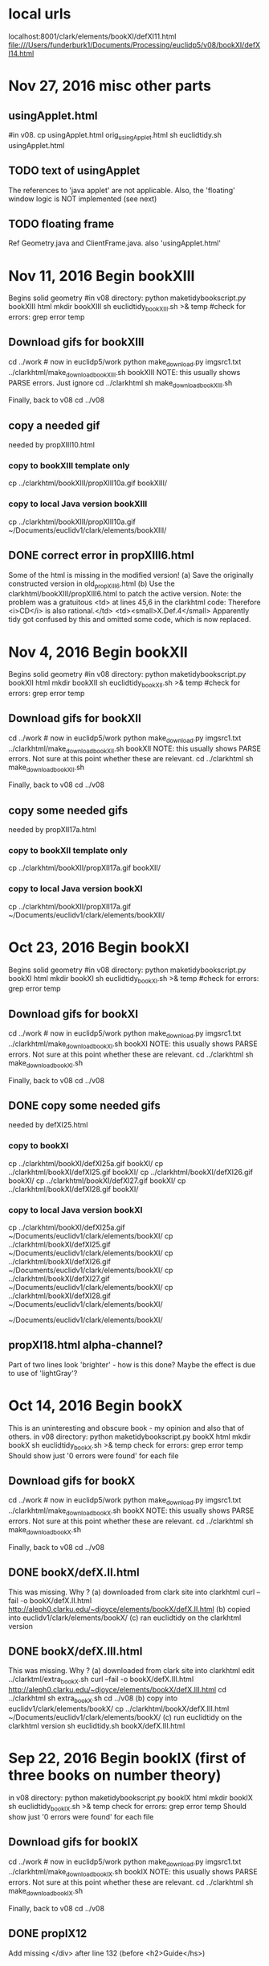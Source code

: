 * local urls
localhost:8001/clark/elements/bookXI/defXI11.html
file:///Users/funderburk1/Documents/Processing/euclidp5/v08/bookXI/defXI14.html

* Nov 27, 2016 misc other parts
** usingApplet.html
#in v08.
cp usingApplet.html orig_usingApplet.html
sh euclidtidy.sh usingApplet.html
** TODO text of usingApplet
 The references to 'java applet' are not applicable.
 Also, the 'floating' window logic is NOT implemented (see next)
** TODO floating frame
Ref Geometry.java and ClientFrame.java.
also 'usingApplet.html'
# edit modified usingApplet.html to remove 
# one '../' in the js scripts
* Nov 11, 2016 Begin bookXIII
Begins solid geometry
#in v08 directory:
python maketidybookscript.py bookXIII html
mkdir bookXIII
sh euclidtidy_bookXIII.sh >& temp
 #check for errors:
grep error temp 
#   Should show just '0 errors were found' for each file
** Download gifs for bookXIII
cd ../work # now in euclidp5/work
python make_download.py imgsrc1.txt ../clarkhtml/make_download_bookXIII.sh bookXIII
 NOTE: this usually shows PARSE errors. Just ignore
cd ../clarkhtml
sh make_download_bookXIII.sh

Finally, back to v08
cd ../v08
** copy a needed gif
needed by propXIII10.html
*** copy to bookXIII template only
cp ../clarkhtml/bookXIII/propXIII10a.gif bookXIII/
*** copy to local Java version bookXIII
cp ../clarkhtml/bookXIII/propXIII10a.gif ~/Documents/euclidv1/clark/elements/bookXIII/
** DONE correct error in propXIII6.html
Some of the html is missing in the modified version!
(a) Save the originally constructed version in old_propXIII6.html
(b) Use the clarkhtml/bookXIII/propXIII6.html to patch the active version.
Note: the problem was a gratuitous <td> at lines 45,6 in the clarkhtml code:
   Therefore <i>CD</i> is also rational.</td>
   <td><small>X.Def.4</small>
Apparently tidy got confused by this and omitted some code, which is now
replaced.
* Nov 4, 2016 Begin bookXII 
Begins solid geometry
#in v08 directory:
python maketidybookscript.py bookXII html
mkdir bookXII
sh euclidtidy_bookXII.sh >& temp
 #check for errors:
grep error temp 
#   Should show just '0 errors were found' for each file
** Download gifs for bookXII
cd ../work # now in euclidp5/work
python make_download.py imgsrc1.txt ../clarkhtml/make_download_bookXII.sh bookXII
 NOTE: this usually shows PARSE errors. Not sure at this point whether these are relevant.
cd ../clarkhtml
sh make_download_bookXII.sh

Finally, back to v08
cd ../v08
** copy some needed gifs
needed by propXII17a.html
*** copy to bookXII template only
cp ../clarkhtml/bookXII/propXII17a.gif bookXII/
*** copy to local Java version bookXI
cp ../clarkhtml/bookXII/propXII17a.gif ~/Documents/euclidv1/clark/elements/bookXII/

* Oct 23, 2016 Begin bookXI 
Begins solid geometry
#in v08 directory:
python maketidybookscript.py bookXI html
mkdir bookXI
sh euclidtidy_bookXI.sh >& temp
 #check for errors:
grep error temp 
#   Should show just '0 errors were found' for each file
** Download gifs for bookXI
cd ../work # now in euclidp5/work
python make_download.py imgsrc1.txt ../clarkhtml/make_download_bookXI.sh bookXI
 NOTE: this usually shows PARSE errors. Not sure at this point whether these are relevant.
cd ../clarkhtml
sh make_download_bookXI.sh

Finally, back to v08
cd ../v08
** DONE copy some needed gifs
needed by defXI25.html
*** copy to bookXI
cp ../clarkhtml/bookXI/defXI25a.gif bookXI/
cp ../clarkhtml/bookXI/defXI25.gif bookXI/
cp ../clarkhtml/bookXI/defXI26.gif bookXI/
cp ../clarkhtml/bookXI/defXI27.gif bookXI/
cp ../clarkhtml/bookXI/defXI28.gif bookXI/
*** copy to local Java version bookXI
cp ../clarkhtml/bookXI/defXI25a.gif ~/Documents/euclidv1/clark/elements/bookXI/
cp ../clarkhtml/bookXI/defXI25.gif ~/Documents/euclidv1/clark/elements/bookXI/
cp ../clarkhtml/bookXI/defXI26.gif ~/Documents/euclidv1/clark/elements/bookXI/
cp ../clarkhtml/bookXI/defXI27.gif ~/Documents/euclidv1/clark/elements/bookXI/
cp ../clarkhtml/bookXI/defXI28.gif ~/Documents/euclidv1/clark/elements/bookXI/

~/Documents/euclidv1/clark/elements/bookXI/
** propXI18.html  alpha-channel?
 Part of two lines look 'brighter' - how is this done?
 Maybe the effect is due to use of 'lightGray'?
* Oct 14, 2016 Begin bookX 
This is an uninteresting and obscure book - my opinion and also that
of others.
in v08 directory:
python maketidybookscript.py bookX html
mkdir bookX
sh euclidtidy_bookX.sh >& temp
 check for errors:
grep error temp 
   Should show just '0 errors were found' for each file
** Download gifs for bookX
cd ../work # now in euclidp5/work
python make_download.py imgsrc1.txt ../clarkhtml/make_download_bookX.sh bookX
 NOTE: this usually shows PARSE errors. Not sure at this point whether these are relevant.
cd ../clarkhtml
sh make_download_bookX.sh

Finally, back to v08
cd ../v08
** DONE bookX/defX.II.html
  This was missing. Why ?
  (a) downloaded from clark site into clarkhtml
  curl --fail -o bookX/defX.II.html  http://aleph0.clarku.edu/~djoyce/elements/bookX/defX.II.html
  (b) copied into euclidv1/clark/elements/bookX/
  (c) ran euclidtidy on the clarkhtml version

** DONE bookX/defX.III.html
  This was missing. Why ?
  (a) downloaded from clark site into clarkhtml
   edit ../clarktml/extra_bookX.sh
     curl --fail -o bookX/defX.III.html  http://aleph0.clarku.edu/~djoyce/elements/bookX/defX.III.html
   cd ../clarkhtml
   sh extra_bookX.sh
   cd ../v08
  (b) copy into euclidv1/clark/elements/bookX/
  cp ../clarkhtml/bookX/defX.III.html ~/Documents/euclidv1/clark/elements/bookX/
  (c) run euclidtidy on the clarkhtml version
  sh euclidtidy.sh bookX/defX.III.html

* Sep 22, 2016 Begin bookIX (first of three books on number theory)
in v08 directory:
python maketidybookscript.py bookIX html
mkdir bookIX
sh euclidtidy_bookIX.sh >& temp
 check for errors:
grep error temp 
   Should show just '0 errors were found' for each file
** Download gifs for bookIX
cd ../work # now in euclidp5/work
python make_download.py imgsrc1.txt ../clarkhtml/make_download_bookIX.sh bookIX
 NOTE: this usually shows PARSE errors. Not sure at this point whether these are relevant.
cd ../clarkhtml
sh make_download_bookIX.sh

Finally, back to v08
cd ../v08
** DONE propIX12
 Add missing </div> after line 132 (before <h2>Guide</hs>)
* Sep 21, 2016 Begin bookVIII (first of three books on number theory)
in v08 directory:
python maketidybookscript.py bookVIII html
mkdir bookVIII
sh euclidtidy_bookVIII.sh >& temp
 check for errors:
grep error temp 
   Should show just '0 errors were found' for each file
** DONE propVIII8.html
 </div> <!-- added manually -->
 at line 133 (just before <h2>Guide</h2>)
** TODO propVIII9
 In guide, 'n 1st' should be '(n-1)st'
** DONE propvIII13
 Remove spurious '5' at line 69.
** Download gifs for bookVIII
cd ../work # now in euclidp5/work
python make_download.py imgsrc1.txt ../clarkhtml/make_download_bookVIII.sh bookVIII
 NOTE: this usually shows PARSE errors. Not sure
** Download gifs for bookVIII
cd ../work # now in euclidp5/work
python make_download.py imgsrc1.txt ../clarkhtml/make_download_bookVIII.sh bookVIII
 NOTE: this usually shows PARSE errors. Not sure at this point whether these are relevant.
cd ../clarkhtml
sh make_download_bookVIII.sh

Finally, back to v08
cd ../v08
* Sep 17, 2016 Begin bookVII (first of three books on number theory)
in v08 directory:
python maketidybookscript.py bookVII html
mkdir bookVII
sh euclidtidy_bookVII.sh >& temp
 check for errors:
grep error temp 
   Should show just '0 errors were found' for each file
** TODO propVII8
 The formula "(m/n)b + (m/n)e, = (m/n)(b + e)" should be
  "(m/n)b - (m/n)e, = (m/n)(b - e)"
** TODO propVII34
 Formula "LCM(a, b) = ab/LCM(a, b)" should be
  "LCM(a, b) = ab/GCD(a, b)".

** Download gifs for bookVII
cd ../work # now in euclidp5/work
python make_download.py imgsrc1.txt ../clarkhtml/make_download_bookVII.sh bookVII
 NOTE: this usually shows PARSE errors. Not sure at this point whether these are relevant.
cd ../clarkhtml
sh make_download_bookVII.sh

Finally, back to v08
cd ../v08
* Sep 11, 2016 Begin bookVI
in v08 directory:
python maketidybookscript.py bookVI html
mkdir bookVI
sh euclidtidy_bookVI.sh >& temp
 check for errors:
grep error temp 
   Should show just '0 errors were found' for each file
** DONE 2 errors in temp
bookVI/propVI30.html  
 Changed a '<tp>' tag to '<p>' at line 49 of ../clarkhtml/bookVI/propVI30.html 
 sh euclidtidy.sh bookVI/propVI30.html 

bookVI/propVI7.html
Changed a '<tp>' tag to '<p>' at line 99 of ../clarkhtml/bookVI/propVI7.html 
 sh euclidtidy.sh bookVI/propVI7.html 

** Download gifs for bookVI
cd ../work # now in euclidp5/work
python make_download.py imgsrc1.txt ../clarkhtml/make_download_bookVI.sh bookVI
 NOTE: this usually shows PARSE errors. Not sure at this point whether these are relevant.
cd ../clarkhtml
sh make_download_bookVI.sh

Finally, back to v08
cd ../v08
* Sep 9, 2016 Begin bookV
in v08 directory:
python maketidybookscript.py bookV html
mkdir bookV
sh euclidtidy_bookV.sh >& temp
 check for errors:
grep error temp 
   Should show just '0 errors were found' for each file

** Download gifs for bookV
cd ../work # now in euclidp5/work
python make_download.py imgsrc1.txt ../clarkhtml/make_download_bookV.sh bookV
 NOTE: this usually shows PARSE errors. Not sure at this point whether these are relevant.
cd ../clarkhtml
sh make_download_bookV.sh

Finally, back to v08
cd ../v08
** TODO propV1
  'Proposition 2' should be 'Proposition 1' (typo)
** COMMENT:  all these proofs are suspect!
Reason, the terms are ill-defined, so it is not possible to
say what is to be proved and what is assumed.
All can be converted to statements about ratios of positive real numbers,
and then are trivial consequences in the ordered field of Reals.
* Sep 7, 2016 Begin bookIV
in v08 directory:
python maketidybookscript.py bookIV html
mkdir bookIV
sh euclidtidy_bookIV.sh >& temp
 check for errors:
grep error temp 
   Should show just '0 errors were found' for each file

** Download gifs for bookIV
cd ../work # now in euclidp5/work
python make_download.py imgsrc1.txt ../clarkhtml/make_download_bookIV.sh bookIV
 NOTE: this usually shows PARSE errors. Not sure at this point whether these are relevant.
cd ../clarkhtml
sh make_download_bookIV.sh

Finally, back to v08
cd ../v08
** TODO propIV4
 The formulas in 3rd section require adjustment, 
for instance
rA (AB + AC - CA)/2  should be rA (AB + AC - BC)/2 
and
rA(s - A) should be rA(s - a).
** TODO propIV16
 There is repetition in the proof.
 Also, the wording of the Guide is not quite right.
* Sep 2, 2016 Begin bookIII
in v08 directory:
python maketidybookscript.py bookIII html
mkdir bookIII
sh euclidtidy_bookIII.sh >& temp
 check for errors:
grep error temp 
   Should show just '0 errors were found' for each file

** Download gifs for bookIII
cd ../work # now in euclidp5/work
python make_download.py imgsrc1.txt ../clarkhtml/make_download_bookIII.sh bookIII
 NOTE: this usually shows PARSE errors. Not sure at this point whether these are relevant.
cd ../clarkhtml
sh make_download_bookIII.sh

Finally, back to v08
cd ../v08
** DONE defIII1.html doesn't have a div whose 'id' attribute starts with 'ap'
This is what euclidFinish.js uses to find the applets.
Instead it has <center><object ...>...</object></center>
I manually change this to
<center><div id="ap1"><object ...>...</object></div></center>
** DONE defIII2.html  has same problem
** DONE defIII4.html, defIII6.html  have similar problem
but here the parent is a 'td' rather than 'center'
** TODO defIII6.html
  The lines AC and AB are visible in euclidjs, but not in Java. 
  However, when the figure is user-altered by dragging something, these lines disappear.
  In debugging PolygonElement.drawEdge, it indeed appears that these lines are
  drawn with color yellow (and hence should be invisible).  
  So, this is a puzzle.
** defIII10.html, defIII11.html
same as defIII2, etc.
** DONE Changed EuclidFinish to handle cases like defIII2, 4, etc.
** TODO PropIII25.html
 The two diagrams to the left have different spacing (the two 'class="ldiagram" divs)
 in JS version compared to Java version.
 ALSO: "therefore be also equals"  should be "therefore <i>BE</i> also equals"
** TODO PropIII29
  The picture and the proof don't coincide.
* Aug 28, 2016 Begin bookII
python maketidybookscript.py bookII html
mkdir bookII
sh euclidtidy_bookII.sh
** Download gifs for bookII
in directory euclidp5/work:
python make_download.py imgsrc1.txt ../clarkhtml/make_download_bookII.sh bookII
cd ../clarkhtml
sh make_download_bookII.sh
** DONE propII5.html requires propII5c.gif and propII5b.gif
  (Pythagorean theorem)
 (relative to v08)
 cp ../clarkhtml/bookII/propII5b.gif bookII/
 cp ../clarkhtml/bookII/propII5b.gif  ~/Documents/euclidv1/clark/elements/bookII/
 cp ../clarkhtml/bookII/propII5c.gif bookII/
 cp ../clarkhtml/bookII/propII5c.gif  ~/Documents/euclidv1/clark/elements/bookII/

** DONE propII6.html requires propII6b.gif 
  (Pythagorean theorem)
 (relative to v08)
 cp ../clarkhtml/bookII/propII6b.gif bookII/
 cp ../clarkhtml/bookII/propII6b.gif  ~/Documents/euclidv1/clark/elements/bookII/
** DONE bookII/propII10.html is missing
in 
sh euclidtidy.sh bookII/propII10.html,
 tidy program has an error and fails:
tidy --output-xhtml yes --numeric-entities yes --output-encoding utf8 -o $FILE ../clarkhtml/$FILE
The error is:
 line 197 column 1 - Error: <id> is not recognized!
This is error in ../clarkhtml/bookII/propII10.html
Here are lines 197 and 198:
<id id="ap2">
<applet code=Geometry codebase="../../Geometry" archive=Geometry.zip height=340 width=350>
Thus, '<id' should be '<div'.
Manually make this change to ../clarkhtml/bookII/propII10.html
Rerun script:
sh euclidtidy.sh bookII/propII10.html
** TODO bookII/propII10.html has a duplicate 
These two consecutive sentences appear twice.
 "Note how the squares..." and "Likewise, the ratio..."
** TODO bookI/propII13.html
  The figure extends beyond the 'beige' text box in JS version, but not in Java version.
  This is because the height of the 'beige' box is less in the JS version

* ERRORS in html files
** one earlier where <param/> was on two lines (?)  START HERE!
** propI11.html
 <i>FG</>   ==> <i>FG</i>

** DONE propI19.html requires PropI19b.gif
   (law of sines). Copied from ../clarkhtml/bookI/propI19b.gif to bookI/
  and also copied to ~/Documents/euclidv1/clark/elements/bookI/
** DONE propI47.html requires propI47a.gif 
  (Pythagorean theorem)
 (relative to v07)
 cp ../clarkhtml/bookI/propI47a.gif bookI/
 cp ../clarkhtml/bookI/propI47a.gif  ~/Documents/euclidv1/clark/elements/bookI/

** TODO cn.html  
In the conversion (v08/bookI/cn.html) there are
<div style="margin-left: 2em">
in several places. These are completely absent in clarkhtml/bookI/cn.html.
Where do they come from? from tidy?
** TODO propI7.html
 some vertical line spacing differences at 
 If x < y and y = z, then x < z.
** TODO propI9.html
 there is no boundary before the 'guide' section.
** TODO propI15.html
 v08 canvas breaks bottom boundary, but Java versions does not.
** TODO propI17.html
line spacing difference at
If x > y, then x + z > y + z. 
* DIFFERENCES from Java
** DONE propI12.html 
Point F does not draw a vertex, but it has a black vertex in Java.
Similarly for points E and G.
The reason has to do with how Java initializes an 'int'.
Namely, Java 'int dimension;' sets the value of 'dimension' to the integer 0.
However, 'var dimension;' sets the value of 'dimension' to 'undefined'.
So changed, in Element.js, the default value of dimension to 0.
Then, in Geometry.js, in the determination of vertexColor, this '0' value
comes into play, so that a Point, whose vertexColor is not otherwise determined,
has a dimension == 0, so gets a vertexColor of Black.

* maketidybookscript
in v07 directory:
python maketidybookscript.py bookI html
  finds all html files X in ../clarkhtml/bookI
  writes a script named euclidtidy_bookI.sh
  which has a line:
   sh euclidtidy.sh bookI/X.html
  for each such X.

* v07 euclidtidy.py uses XML processing
sh euclidtidy.sh bookI/post1.html
sh euclidtidy.sh bookI/bookI.html

* v06 process to transform clarkhtml files
Run this from the vxx directory
* sh euclidtidy.sh elements.html 
 &rsquo; does not display properly in the tidied file.
 It is transformed to proper utf-8 code, BUT ..
 There seems to be no option in tidy to get the '<meta charset="utf-8" />'
 inserted into the output.
 The little program euclidtidy.py does this, along with a few other things

sh euclidtidy.sh bookI/bookI.html
tidy ../clarkhtml/copyright.htlm

tidy ../clarkhtml/bookI/
* clark.sh

* v05 concatenate the files
  sh redo.sh  creates a file euclidbundle.js, by concatenating numerous javascript files.
  This file is loaded by a script statement in the html file.
  The html file is as constructed by applying tidy to one of Clark's html files.
  (see 'USING TIDY' below for discussion)
** here are the lines that load all of my Javascript:
  <script language="javascript" type="text/javascript" src="../../js/jquery-3.0.0.min.js"></script>
  <script language="javascript" type="text/javascript" src="../../js/p5.js"></script>
<script language="javascript" type="text/javascript" src="../euclidbundle.js"></script>

These lines may be put at the end of the <head> section of the html.
** what other changes to the html?
  The 'java:disabled' lines should be omitted, or commented out:
<!-- we don't want this alternate  ejf
<script type="text/javascript">
//<![CDATA[
if (!navigator.javaEnabled()) document.getElementById('ap1').innerHTML =
  '<img src="post1.gif" hspace=10 vspace=10 alt="Post.1">';
//]]>
</script> -->

** next step:
  make a program which:
  (a) runs tidy on one of clarkhtml .html files, generating xhtml
      and in same file name relative to v0x directory
  (b) Python file modifies by adding/removing lines to this tidied html file
  (c) checks the end result by xmllint.

* Starting Python webserver
python -m SimpleHTTPServer 8000
* v01
 Similar to v00, but further encapsulates
* v02
  Add keyPressed, to reset when 'r','R' or ' ' key is pressed.
* download of images
There are many gifs (600 or so) in Clark's pages that use applets.
Generally, for any <applet>, there is a corresponding gif.
If a user doesn't have Java enabled, then the gif is shown instead.
For this section, we concentrate on loading the images. 
The strategy is to generate a shell script that will use 'curl' to download the images.
First, we generate a text file with the image statements:
grep -r '<img' clarkhtml > work/imgsrc.txt 
This usually contains each <img> statement twice, once within the applet tag, and
once within a javascript <script> whose purpose is to use the image if Java applet not functioning.
We edit imgsrc.txt, and retain only those <img> tags within the applet tag; save result as imgsrc1.txt


* Using the gifs, discussion
For instance 
<div id="ap1">
<applet code=Geometry codebase="../../Geometry" archive=Geometry.zip height=150 width=250>
<img src="defI10.gif" alt="java applet or image">
<param ...>
...
</div>
<script>
if (!navigator.javaEnabled()) document.getElementById('ap1').innerHTML =
  '<img src="defI10.gif" hspace=10 vspace=10 alt="I.Def.10">';
</script>

The <noscript> tag should allow this kind of variation when a browser doesn't support javascript.
http://aleph0.clarku.edu/~djoyce/elements/bookI/post4.gif
 in 

* USING TIDY
tidy --output-xhtml yes --numeric-entities yes --output-encoding utf8 -o temp-xhtml.html ../clarkhtml/bookI/post1.html
There are numerous errors or 'slack' coding present in the clarhtml  html files.
This version of tidy seems to generate equivalent and syntactically correct html output;
for 'xmllint --noout temp-xhtml.html'  shows no errors.

Note: 'tidy' program is present automatically in MacOSX. This is an 'Apple' version.
The comparison of this apple version with 'official' versions of tidy (from the 
 html-tidy.org web site) is not spelled out, but the various options used as above seem to work.

